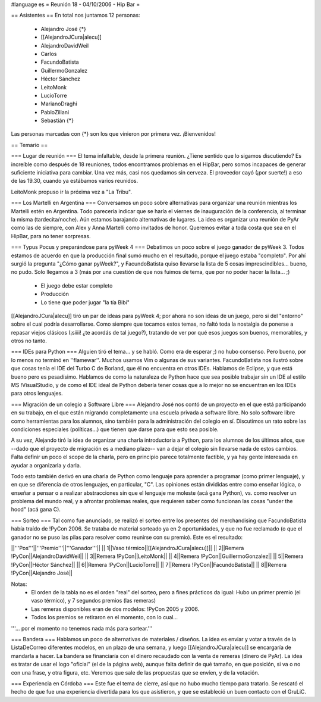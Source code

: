 #language es
= Reunión 18 - 04/10/2006 - Hip Bar =

== Asistentes ==
En total nos juntamos 12 personas:

 * Alejandro José {*}
 * [[AlejandroJCura|alecu]]
 * AlejandroDavidWeil
 * Carlos
 * FacundoBatista
 * GuillermoGonzalez
 * Héctor Sánchez
 * LeitoMonk
 * LucioTorre
 * MarianoDraghi
 * PabloZiliani
 * Sebastián {*}

Las personas marcadas con {*} son los que vinieron por primera vez. ¡Bienvenidos!

== Temario ==

=== Lugar de reunión ===
El tema infaltable, desde la primera reunión. ¿Tiene sentido que lo sigamos discutiendo? Es increíble como después de 18 reuniones, todos encontramos problemas en el HipBar, pero somos incapaces de generar suficiente iniciativa para cambiar. Una vez más, casi nos quedamos sin cerveza. El proveedor cayó (¡por suerte!) a eso de las 19.30, cuando ya estábamos varios reunidos.

LeitoMonk propuso ir la próxima vez a "La Tribu".

=== Los Martelli en Argentina ===
Conversamos un poco sobre alternativas para organizar una reunión mientras los Martelli estén en Argentina. Todo parecería indicar que se haría el viernes de inauguración de la conferencia, al terminar la misma (tardecita/noche). Aún estamos barajando alternativas de lugares. La idea es organizar una reunión de PyAr como las de siempre, con Alex y Anna Martelli como invitados de honor. Queremos evitar a toda costa que sea en el HipBar, para no tener sorpresas.

=== Typus Pocus y preparándose para pyWeek 4 ===
Debatimos un poco sobre el juego ganador de pyWeek 3. Todos estamos de acuerdo en que la producción final sumó mucho en el resultado, porque el juego estaba "completo". Por ahí surgió la pregunta "¿Cómo ganar pyWeek?", y FacundoBatista quiso llevarse la lista de 5 cosas imprescindibles... bueno, no pudo. Solo llegamos a 3 (más por una cuestión de que nos fuimos de tema, que por no poder hacer la lista... ;)
 * El juego debe estar completo
 * Producción
 * Lo tiene que poder jugar "la tía Bibi"

[[AlejandroJCura|alecu]] tiró un par de ideas para pyWeek 4; por ahora no son ideas de un juego, pero si del "entorno" sobre el cual podría desarrollarse. Como siempre que tocamos estos temas, no faltó toda la nostalgia de ponerse a repasar viejos clásicos (¡siiii! ¿te acordás de tal juego?), tratando de ver por qué esos juegos son buenos, memorables, y otros no tanto.

=== IDEs para Python ===
Alguien tiró el tema... y se habló. Como era de esperar ;) no hubo consenso. Pero bueno, por lo menos no terminó en ''flamewar''. Muchos usamos Vim o algunas de sus variantes. FacundoBatista nos ilustró sobre que cosas tenía el IDE del Turbo C de Borland, que él no encuentra en otros IDEs. Hablamos de Eclipse, y que está bueno pero es pesadísimo. Hablamos de como la naturaleza de Python hace que sea posible trabajar sin un IDE al estilo MS !VisualStudio, y de como el IDE ideal de Python debería tener cosas que a lo mejor no se encuentran en los IDEs para otros lenguajes.

=== Migración de un colegio a Software Libre ===
Alejandro José nos contó de un proyecto en el que está participando en su trabajo, en el que están migrando completamente una escuela privada a software libre. No solo software libre como herramientas para los alumnos, sino también para la administración del colegio en sí. Discutimos un rato sobre las condiciones especiales (políticas...) que tienen que darse para que esto sea posible.

A su vez, Alejando tiró la idea de organizar una charla introductoria a Python, para los alumnos de los últimos años, que --dado que el proyecto de migración es a mediano plazo-- van a dejar el colegio sin llevarse nada de estos cambios. Falta definir un poco el scope de la charla, pero en principio parece totalmente factible, y ya hay gente interesada en ayudar a organizarla y darla.

Todo esto también derivó en una charla de Python como lenguaje para aprender a programar (como primer lenguaje), y en que se diferencia de otros lenguajes, en particular, "C". Las opiniones están divididas entre como enseñar lógica, o enseñar a pensar o a realizar abstracciones sin que el lenguaje me moleste (acá gana Python), vs. como resolver un problema del mundo real, y a afrontar problemas reales, que requieren saber como funcionan las cosas "under the hood" (acá gana C).

=== Sorteo ===
Tal como fue anunciado, se realizó el sorteo entre los presentes del merchandising que FacundoBatista había traído de !PyCon 2006. Se trataba de material sorteado ya en 2 oportunidades, y que no fue reclamado (o que el ganador no se puso las pilas para resolver como reunirse con su premio). Este es el resultado:

||'''Pos'''||'''Premio'''||'''Ganador'''||
|| 1||Vaso térmico||[[AlejandroJCura|alecu]]||
|| 2||Remera !PyCon||AlejandroDavidWeil||
|| 3||Remera !PyCon||LeitoMonk||
|| 4||Remera !PyCon||GuillermoGonzalez||
|| 5||Remera !PyCon||Héctor Sánchez||
|| 6||Remera !PyCon||LucioTorre||
|| 7||Remera !PyCon||FacundoBatista||
|| 8||Remera !PyCon||Alejandro José||

Notas:
 * El orden de la tabla no es el orden "real" del sorteo, pero a fines prácticos da igual: Hubo un primer premio (el vaso térmico), y 7 segundos premios (las remeras)
 * Las remeras disponibles eran de dos modelos: !PyCon 2005 y 2006.
 * Todos los premios se retiraron en el momento, con lo cual...

'''... por el momento no tenemos nada más para sortear.'''

=== Bandera ===
Hablamos un poco de alternativas de materiales / diseños. La idea es enviar y votar a través de la ListaDeCorreo diferentes modelos, en un plazo de una semana, y luego [[AlejandroJCura|alecu]] se encargaría de mandarla a hacer. La bandera se financiaría con el dinero recaudado con la venta de remeras (dinero de PyAr). La idea es tratar de usar el logo "oficial" (el de la página web), aunque falta definir de qué tamaño, en que posición, si va o no con una frase, y otra figura, etc. Veremos que sale de las propuestas que se envíen, y de la votación.

=== Experiencia en Córdoba ===
Este fue el tema de cierre, así que no hubo mucho tiempo para tratarlo. Se rescató el hecho de que fue una experiencia divertida para los que asistieron, y que se estableció un buen contacto con el GruLiC.
